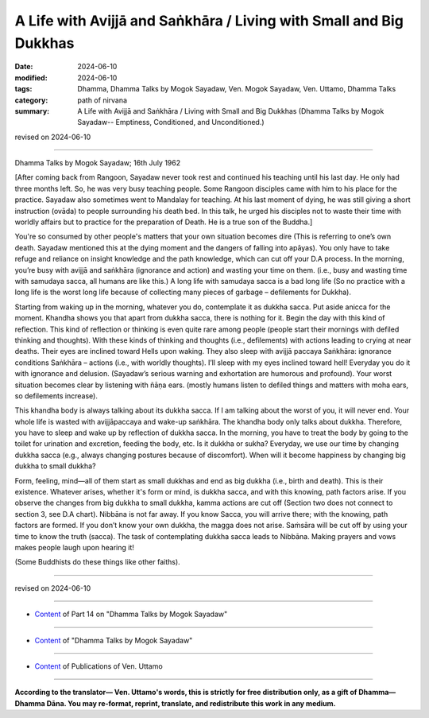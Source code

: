 ========================================================================
A Life with Avijjā and Saṅkhāra / Living with Small and Big Dukkhas
========================================================================

:date: 2024-06-10
:modified: 2024-06-10
:tags: Dhamma, Dhamma Talks by Mogok Sayadaw, Ven. Mogok Sayadaw, Ven. Uttamo, Dhamma Talks
:category: path of nirvana
:summary: A Life with Avijjā and Saṅkhāra / Living with Small and Big Dukkhas (Dhamma Talks by Mogok Sayadaw-- Emptiness, Conditioned, and Unconditioned.)

revised on 2024-06-10

------

Dhamma Talks by Mogok Sayadaw; 16th July 1962

[After coming back from Rangoon, Sayadaw never took rest and continued his teaching until his last day. He only had three months left. So, he was very busy teaching people. Some Rangoon disciples came with him to his place for the practice. Sayadaw also sometimes went to Mandalay for teaching. At his last moment of dying, he was still giving a short instruction (ovāda) to people surrounding his death bed. In this talk, he urged his disciples not to waste their time with worldly affairs but to practice for the preparation of Death. He is a true son of the Buddha.]

You're so consumed by other people's matters that your own situation becomes dire (This is referring to one’s own death. Sayadaw mentioned this at the dying moment and the dangers of falling into apāyas). You only have to take refuge and reliance on insight knowledge and the path knowledge, which can cut off your D.A process. In the morning, you’re busy with avijjā and saṅkhāra (ignorance and action) and wasting your time on them. (i.e., busy and wasting time with samudaya sacca, all humans are like this.) A long life with samudaya sacca is a bad long life (So no practice with a long life is the worst long life because of collecting many pieces of garbage – defilements for Dukkha).

Starting from waking up in the morning, whatever you do, contemplate it as dukkha sacca. Put aside anicca for the moment. Khandha shows you that apart from dukkha sacca, there is nothing for it. Begin the day with this kind of reflection. This kind of reflection or thinking is even quite rare among people (people start their mornings with defiled thinking and thoughts). With these kinds of thinking and thoughts (i.e., defilements) with actions leading to crying at near deaths. Their eyes are inclined toward Hells upon waking. They also sleep with avijjā paccaya Saṅkhāra: ignorance conditions Saṅkhāra – actions (i.e., with worldly thoughts). I’ll sleep with my eyes inclined toward hell! Everyday you do it with ignorance and delusion. (Sayadaw’s serious warning and exhortation are humorous and profound). Your worst situation becomes clear by listening with ñāṇa ears. (mostly humans listen to defiled things and matters with moha ears, so defilements increase).

This khandha body is always talking about its dukkha sacca. If I am talking about the worst of you, it will never end. Your whole life is wasted with avijjāpaccaya and wake-up saṅkhāra. The khandha body only talks about dukkha. Therefore, you have to sleep and wake up by reflection of dukkha sacca. In the morning, you have to treat the body by going to the toilet for urination and excretion, feeding the body, etc. Is it dukkha or sukha? Everyday, we use our time by changing dukkha sacca (e.g., always changing postures because of discomfort). When will it become happiness by changing big dukkha to small dukkha?

Form, feeling, mind—all of them start as small dukkhas and end as big dukkha (i.e., birth and death). This is their existence. Whatever arises, whether it's form or mind, is dukkha sacca, and with this knowing, path factors arise. If you observe the changes from big dukkha to small dukkha, kamma actions are cut off (Section two does not connect to section 3, see D.A chart). Nibbāna is not far away. If you know Sacca, you will arrive there; with the knowing, path factors are formed. If you don’t know your own dukkha, the magga does not arise. Saṁsāra will be cut off by using your time to know the truth (sacca). The task of contemplating dukkha sacca leads to Nibbāna. Making prayers and vows makes people laugh upon hearing it!

(Some Buddhists do these things like other faiths).

------

revised on 2024-06-10

------

- `Content <{filename}pt14-content-of-part14%zh.rst>`__ of Part 14 on "Dhamma Talks by Mogok Sayadaw"

------

- `Content <{filename}content-of-dhamma-talks-by-mogok-sayadaw%zh.rst>`__ of "Dhamma Talks by Mogok Sayadaw"

------

- `Content <{filename}../publication-of-ven-uttamo%zh.rst>`__ of Publications of Ven. Uttamo

------

**According to the translator— Ven. Uttamo's words, this is strictly for free distribution only, as a gift of Dhamma—Dhamma Dāna. You may re-format, reprint, translate, and redistribute this work in any medium.**

..
  2024-06-10 create rst, proofread by bhante Uttamo